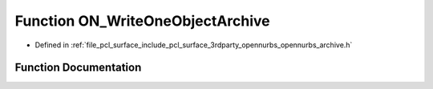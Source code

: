 .. _exhale_function_opennurbs__archive_8h_1aef44c2ec554a850f56673191485b9e8f:

Function ON_WriteOneObjectArchive
=================================

- Defined in :ref:`file_pcl_surface_include_pcl_surface_3rdparty_opennurbs_opennurbs_archive.h`


Function Documentation
----------------------


.. doxygenfunction:: ON_WriteOneObjectArchive(ON_BinaryArchive&, int, const ON_Object&)
